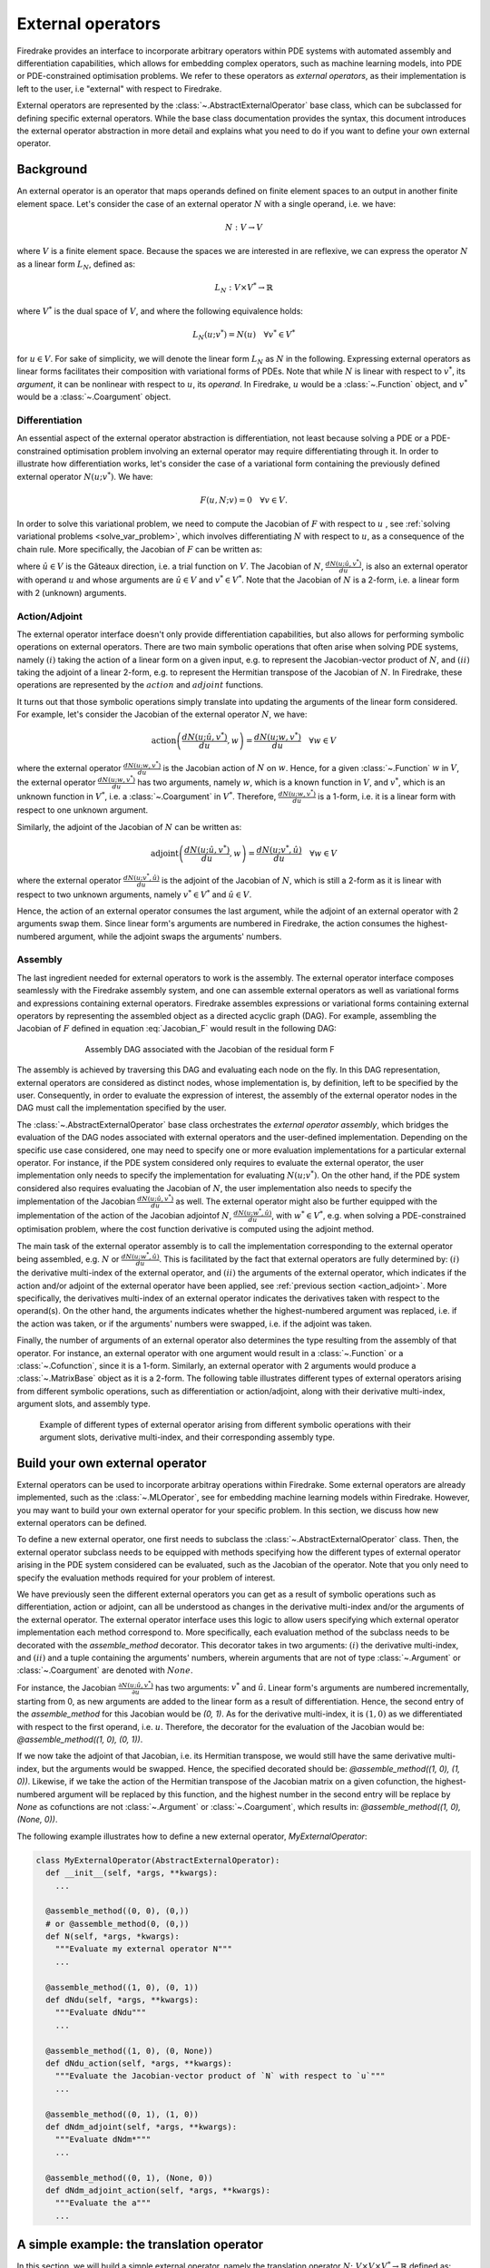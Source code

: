 .. default-role:: math

.. only:: html

   .. contents::

External operators
==================

Firedrake provides an interface to incorporate arbitrary operators within PDE systems with automated 
assembly and differentiation capabilities, which allows for embedding complex operators, such as 
machine learning models, into PDE or PDE-constrained optimisation problems. We refer to these operators 
as *external operators*, as their implementation is left to the user, i.e "external" with respect to 
Firedrake.

External operators are represented by the :class:`~.AbstractExternalOperator` base class, 
which can be subclassed for defining specific external operators. While the base class documentation 
provides the syntax, this document introduces the external operator abstraction in more detail and 
explains what you need to do if you want to define your own external operator.


.. _math_background:

Background
----------

An external operator is an operator that maps operands defined on finite element spaces to an output 
in another finite element space. Let's consider the case of an external operator :math:`N` with a single operand, 
i.e. we have:

.. math::
  
    N: V \rightarrow V
  
where `V` is a finite element space. Because the spaces we are interested in are reflexive, 
we can express the operator `N` as a linear form `L_{N}`, defined as:

.. math::
  
    L_{N}: V \times V^{*} \rightarrow \mathbb{R}

where `V^{*}` is the dual space of `V`, and where the following equivalence holds:

.. math::

  L_{N}(u; v^{*}) = N(u) \quad \forall v^{*} \in V^{*}

for `u \in V`. For sake of simplicity, we will denote the linear form `L_{N}` as `N` in the following. 
Expressing external operators as linear forms facilitates their composition with variational forms of PDEs. 
Note that while `N` is linear with respect to `v^{*}`, its *argument*, it can be nonlinear with respect 
to `u`, its *operand*. In Firedrake, `u` would be a :class:`~.Function` object, and `v^{*}` would be a 
:class:`~.Coargument` object.

Differentiation
~~~~~~~~~~~~~~~

An essential aspect of the external operator abstraction is differentiation, not least because solving a PDE 
or a PDE-constrained optimisation problem involving an external operator may require differentiating through it. 
In order to illustrate how differentiation works, let's consider the case of a variational form containing the 
previously defined external operator `N(u; v^{*})`. We have:

.. math::

  F(u, N; v) = 0 \quad \forall v\in V.

In order to solve this variational problem, we need to compute the Jacobian of `F` with respect to `u` 
, see :ref:`solving variational problems <solve_var_problem>`, which involves differentiating `N` 
with respect to `u`, as a consequence of the chain rule. More specifically, the Jacobian of `F` can 
be written as:

.. math::
  :label: Jacobian_F

  \frac{dF(u, N; \hat{u}, v)}{du} = \frac{\partial F(u, N; \hat{u}, v)}{\partial u} + \operatorname{action}\left(\frac{\partial F(u, N; \hat{u}, v)}{\partial N}, \frac{dN(u; \hat{u}, v^{*})}{du}\right) \quad \forall v\in V.

where `\hat{u} \in V` is the Gâteaux direction, i.e. a trial function on `V`. 
The Jacobian of `N`, `\frac{dN(u; \hat{u}, v^{*})}{du}`, is also an external operator with operand `u` 
and whose arguments are `\hat{u} \in V` and `v^{*} \in V^{*}`. Note that the Jacobian of `N` is a 2-form, 
i.e. a linear form with 2 (unknown) arguments.

.. _action_adjoint:

Action/Adjoint
~~~~~~~~~~~~~~

The external operator interface doesn't only provide differentiation capabilities, but also 
allows for performing symbolic operations on external operators. There are two main symbolic 
operations that often arise when solving PDE systems, namely `(i)` taking the action of a 
linear form on a given input, e.g. to represent the Jacobian-vector product of `N`, and 
`(ii)` taking the adjoint of a linear 2-form, e.g. to represent the Hermitian transpose 
of the Jacobian of `N`. In Firedrake, these operations are represented by the `action` and 
`adjoint` functions.

It turns out that those symbolic operations simply translate into updating the arguments of the 
linear form considered. For example, let's consider the Jacobian of the external operator `N`, we have:

.. math::

  \operatorname{action}\left(\frac{dN(u; \hat{u}, v^{*})}{du}, w\right) = \frac{dN(u; w, v^{*})}{du} \quad \forall w \in V

where the external operator `\frac{dN(u; w, v^{*})}{du}` is the Jacobian action of `N` on `w`. 
Hence, for a given :class:`~.Function` `w` in `V`, the external operator `\frac{dN(u; w, v^{*})}{du}` 
has two arguments, namely `w`, which is a known function in `V`, and `v^{*}`, which is an unknown 
function in `V^{*}`, i.e. a :class:`~.Coargument` in `V^{*}`. Therefore, `\frac{dN(u; w, v^{*})}{du}` 
is a 1-form, i.e. it is a linear form with respect to one unknown argument.

Similarly, the adjoint of the Jacobian of `N` can be written as:

.. math::

  \operatorname{adjoint}\left(\frac{dN(u; \hat{u}, v^{*})}{du}, w\right) = \frac{dN(u; v^{*}, \hat{u})}{du} \quad \forall w \in V

where the external operator `\frac{dN(u; v^{*}, \hat{u})}{du}` is the adjoint of the Jacobian of `N`, 
which is still a 2-form as it is linear with respect to two unknown arguments, namely `v^{*} \in V^{*}` 
and `\hat{u} \in V`.

Hence, the action of an external operator consumes the last argument, while the adjoint of an 
external operator with 2 arguments swap them. Since linear form's arguments are numbered in Firedrake, 
the action consumes the highest-numbered argument, while the adjoint swaps the arguments' numbers.


Assembly
~~~~~~~~

The last ingredient needed for external operators to work is the assembly. The external operator 
interface composes seamlessly with the Firedrake assembly system, and one can assemble external 
operators as well as variational forms and expressions containing external operators. Firedrake 
assembles expressions or variational forms containing external operators by representing the assembled 
object as a directed acyclic graph (DAG). For example, assembling the Jacobian of `F` defined in 
equation :eq:`Jacobian_F` would result in the following DAG:

.. figure:: images/external_operators_DAG_Jacobian.png
   :figwidth: 70%
   :alt: Assembly DAG associated with the Jacobian of the residual form F
   :align: center

   Assembly DAG associated with the Jacobian of the residual form F


The assembly is achieved by traversing this DAG and evaluating each node on the fly. 
In this DAG representation, external operators are considered as distinct nodes, whose 
implementation is, by definition, left to be specified by the user. Consequently, 
in order to evaluate the expression of interest, the assembly of the external operator nodes 
in the DAG must call the implementation specified by the user.

The :class:`~.AbstractExternalOperator` base class orchestrates the *external operator assembly*, 
which bridges the evaluation of the DAG nodes associated with external operators and the user-defined 
implementation. Depending on the specific use case considered, one may need to specify one or more 
evaluation implementations for a particular external operator. For instance, if the PDE system 
considered only requires to evaluate the external operator, the user implementation only needs 
to specify the implementation for evaluating `N(u; v^{*})`. On the other hand, if the PDE system
considered also requires evaluating the Jacobian of `N`, the user implementation also needs to specify 
the implementation of the Jacobian `\frac{dN(u; \hat{u}, v^{*})}{du}` as well. The external operator 
might also be further equipped with the implementation of the action of the Jacobian adjointof `N`, 
`\frac{dN(u; w^{*}, \hat{u})}{du}`, with `w^{*} \in V^{*}`, e.g. when solving a PDE-constrained 
optimisation problem, where the cost function derivative is computed using the adjoint method.

The main task of the external operator assembly is to call the implementation corresponding to 
the external operator being assembled, e.g. `N` or `\frac{dN(u; w^{*}, \hat{u})}{du}`. This is 
facilitated by the fact that external operators are fully determined by: 
`(i)` the derivative multi-index of the external operator, and `(ii)` the arguments of the 
external operator, which indicates if the action and/or adjoint of the external operator have 
been applied, see :ref:`previous section <action_adjoint>`. More specifically, the derivatives multi-index 
of an external operator indicates the derivatives taken with respect to the operand(s). On the other 
hand, the arguments indicates whether the highest-numbered argument was replaced, i.e. if the action 
was taken, or if the arguments' numbers were swapped, i.e. if the adjoint was taken.

Finally, the number of arguments of an external operator also determines the type resulting from 
the assembly of that operator. For instance, an external operator with one argument would result in a 
:class:`~.Function` or a :class:`~.Cofunction`, since it is a 1-form. Similarly, an external operator 
with 2 arguments would produce a :class:`~.MatrixBase` object as it is a 2-form. The following table 
illustrates different types of external operators arising from different symbolic operations, such as 
differentiation or action/adjoint, along with their derivative multi-index, argument slots, and assembly 
type.


.. figure:: images/table_external_operators.png
   :figwidth: 90%
   :alt: External operators table
   :align: center

   Example of different types of external operator arising from different symbolic operations
   with their argument slots, derivative multi-index, and their corresponding assembly type.


Build your own external operator
--------------------------------

External operators can be used to incorporate arbitray operations within Firedrake. Some external 
operators are already implemented, such as the :class:`~.MLOperator`, see for embedding machine learning 
models within Firedrake. However, you may want to build your own external operator for your specific 
problem. In this section, we discuss how new external operators can be defined.

To define a new external operator, one first needs to subclass the :class:`~.AbstractExternalOperator` 
class. Then, the external operator subclass needs to be equipped with methods specifying how the 
different types of external operator arising in the PDE system considered can be evaluated, such as the 
Jacobian of the operator. Note that you only need to specify the evaluation methods required for your 
problem of interest.

We have previously seen the different external operators you can get as a result of symbolic operations 
such as differentiation, action or adjoint, can all be understood as changes in the derivative multi-index 
and/or the arguments of the external operator. The external operator interface uses this logic to allow 
users specifying which external operator implementation each method correspond to. More specifically, 
each evaluation method of the subclass needs to be decorated with the *assemble_method* decorator. This 
decorator takes in two arguments: `(i)` the derivative multi-index, and `(ii)` and a tuple containing the 
arguments' numbers, wherein arguments that are not of type :class:`~.Argument` or :class:`~.Coargument` 
are denoted with `None`.

For instance, the Jacobian `\frac{\partial N(u; \hat{u}, v^{*})}{\partial u}` has two 
arguments: `v^{*}` and `\hat{u}`. Linear form's arguments are numbered incrementally, starting 
from 0, as new arguments are added to the linear form as a result of differentiation. Hence, the second 
entry of the *assemble_method* for this Jacobian would be *(0, 1)*. As for the derivative multi-index, it 
is `(1, 0)` as we differentiated with respect to the first operand, i.e. `u`. Therefore, the decorator 
for the evaluation of the Jacobian would be: *@assemble_method((1, 0), (0, 1))*.

If we now take the adjoint of that Jacobian, i.e. its Hermitian transpose, we would still have the same 
derivative multi-index, but the arguments would be swapped. Hence, the specified decorated should be: 
*@assemble_method((1, 0), (1, 0))*. Likewise, if we take the action of the Hermitian transpose of the 
Jacobian matrix on a given cofunction, the highest-numbered argument will be replaced by this function, 
and the highest number in the second entry will be replace by *None* as cofunctions are not 
:class:`~.Argument` or :class:`~.Coargument`, which results in: *@assemble_method((1, 0), (None, 0))*.


The following example illustrates how to define a new external operator, *MyExternalOperator*:

.. code-block:: python3

  class MyExternalOperator(AbstractExternalOperator):
    def __init__(self, *args, **kwargs):
      ...

    @assemble_method((0, 0), (0,))
    # or @assemble_method(0, (0,))
    def N(self, *args, *kwargs):
      """Evaluate my external operator N"""
      ...

    @assemble_method((1, 0), (0, 1))
    def dNdu(self, *args, **kwargs):
      """Evaluate dNdu"""
      ...

    @assemble_method((1, 0), (0, None))
    def dNdu_action(self, *args, **kwargs):
      """Evaluate the Jacobian-vector product of `N` with respect to `u`"""
      ...

    @assemble_method((0, 1), (1, 0))
    def dNdm_adjoint(self, *args, **kwargs):
      """Evaluate dNdm*"""
      ...

    @assemble_method((0, 1), (None, 0))
    def dNdm_adjoint_action(self, *args, **kwargs):
      """Evaluate the a"""
      ...

A simple example: the translation operator
------------------------------------------

In this section, we will build a simple external operator, namely the translation operator 
`N \colon V \times V \times V^{*} \rightarrow \mathbb{R}` defined as:

.. math::

  N(u, f) = u - f

`N` takes in two operands `f, u \in V` and one argument `v^{*} \in V^{*}`. When assembled, 
this external operator returns a :class:`~.Function` in `V` since the linear form `N` can also 
be seen as an operator `N \colon V \times V \rightarrow V`, as :ref:`previously discussed <math_background>`.

To construct `N`, we need to subclass the :class:`~.AbstractExternalOperator` class and specify how 
`N` can be assembled. Given that `N` has `(0,)` as derivative multi-index and that it only has one argument, 
the translation operator subclass can be defined as:

.. code-block:: python3

  class TranslationOperator(AbstractExternalOperator):

      def __init__(self, *operands, function_space, operator_data, **kwargs):
          AbstractExternalOperator.__init__(self, *operands,
                                            function_space=function_space,
                                            operator_data=operator_data,
                                            **kwargs)

      @assemble_method(0, (0,))
      def assemble_N(self, *args, **kwargs):
          u, f = self.ufl_operands
          N = assemble(u - f)
          return N

  N = TranslationOperator(u, f, function_space=V)

Note that the external operator takes in a *operator_data* argument. This keyword argument allows 
user to attach data specfic to their operator. This is needed as UFL procees with different symbolic 
reconstruction. *operator_data* can also be used (stash save).

Now that we have specified the implementation for evaluating `N`, we can assemble it:

.. code-block:: python3

  assembled_N = assemble(N)
  assert np.allclose(assembled_N.dat.data_ro, u.dat.data_ro[:] - f.dat.data_ro[:])

Assembling an external operator is often not enough, in particular as the external operator of interest 
can be used in a variational form, which may require providing an implementation for its Jacobian as well. 
For example, let's consider the following variational problem

.. math::

  \begin{equation}
  \begin{aligned}
    - \Delta u + u &= f &\textrm{in}\ \Omega\\
    u &= 0  &\textrm{on}\ \partial \Omega\\
  \end{aligned}
  \end{equation}

Using `N`, we can derive the following variational form

.. math::

  \begin{equation}
  \begin{aligned}
    \int_{\Omega} \nabla u \cdot \nabla v + N v &= 0 &\textrm{in}\ \Omega \quad \forall v \in H^{1}_{0}(\Omega)
  \end{aligned}
  \end{equation}

Solving this variational problem necessitates calculating the Jacobian of the above residual form, which in 
turn requires computing the Jacobian `\frac{\partial N(u, f; \hat{u}, v^{*})}{\partial u}`, which in this 
case is the identity matrix. Hence, we now need to add an implementation specifying how the Jacobian 
of `N` can be assembled:


.. code-block:: python3

  class TranslationOperator(AbstractExternalOperator):

    def __init__(self, *operands, function_space, **kwargs):
        AbstractExternalOperator.__init__(self, *operands, function_space=function_space, **kwargs)

    @assemble_method(0, (0,))
    def assemble_N(self, *args, **kwargs):
        u, f = self.ufl_operands
        N = assemble(u - f)
        return N

    @assemble_method((1, 0), (0, 1))
    def assemble_Jacobian(self, *args, **kwargs):
        dNdu = Function(self.function_space()).assign(1)

        # Construct the Jacobian matrix
        integral_types = set(['cell'])
        assembly_opts = kwargs.get('assembly_opts')
        J = self._matrix_builder((), assembly_opts, integral_types)
        with dNdu.dat.vec as vec:
            J.petscmat.setDiagonal(vec)
        return J

Note that the above implementation first constructs the Jacobian matrix `J` before populating its diagonal. 
This can be achieved using the *_matrix_builder* external operator's helper function. The variational 
problem can now be solved

.. code-block:: python3

  u = Function(V)
  v = TestFunction(V)

  bcs = DirichletBC(V, 0, 'on_boundary')

  N = TranslationOperator(u, f, function_space=V)
  F = (inner(grad(u), grad(v)) + inner(N, v)) * dx
  solve(F == 0, u, bcs=bcs)

Matrix-free
~~~~~~~~~~~

In many cases, computing the Jacobian of the residual form is not appropriate, or even not possible. 
Instead, one may want to use matrix-free methods to solve the PDE problem of interest. In that case, 
the Jacobian of `F` won't be assembled. Instead, only the action of the Jacobian will be used. As a 
consequence, our external operator subclass will need to be equipped with an implementation stating how 
the action of the Jacobian of `N` on a given :class:`~.Function` `w` can be assembled, i.e. how to 
compute `\frac{\partial N(u, f; w, v^{*})}{\partial u}`.

.. code-block:: python3

  class TranslationOperator(AbstractExternalOperator):

    def __init__(self, *operands, function_space, **kwargs):
        AbstractExternalOperator.__init__(self, *operands, function_space=function_space, **kwargs)

    @assemble_method(0, (0,))
    def assemble_N(self, *args, **kwargs):
        u, f = self.ufl_operands
        N = assemble(u - f)
        return N

    @assemble_method((1, 0), (0, None))
    def assemble_Jacobian_action(self, *args, **kwargs):
        w = self.argument_slots()[-1]
        return w

The arguments of an external operator can be obtained via the *argument_slots* method. This will return 
all the arguments of the external operator, independently of whether they are 
:class:`~.Argument`/ :class:`~.Coargument` or :class:`~.Function`/ :class:`~.Cofunction`. If you only want 
the unknown arguments, for example to determine the arity of the external operator, 
you can use the *arguments* method.

We can now solve the variational problem using any matrix-free method:

.. code-block:: python3

  u = Function(V)
  N = TranslationOperator(u, f, function_space=V)
  F = (inner(grad(u), grad(v)) + inner(N, v)) * dx

  solve(F == 0, u, bcs=bcs, solver_parameters={"mat_type": "matfree",
                                              "ksp_type": "cg",
                                              "pc_type": "none"})

Inverse problems
~~~~~~~~~~~~~~~~

External operators can also be embedded in PDE-constrained optimisation problems. For instance, let's 
consider the following inverse problem driven by the elliptic PDE previously introduced:

.. math::

  \begin{equation}
  \min_{f \in V}\ \ \frac{1}{2}\|{u(f) - u^{obs}}\|_{L^{2}}^{2} + 
  \frac{1}{2}\|\mathcal{R}\left(f, f_{0}\right)\|_{L^{2}}^{2}
  \end{equation}

subject to

.. math::

  \begin{equation}
  \label{regularizer_wave_Example}
  \begin{aligned}
    - \Delta u + u &= f &\textrm{in}\ \Omega\\
    u &= 0  &\textrm{on}\ \partial \Omega\\
  \end{aligned}
  \end{equation}


where `u^{obs}` refers to some observables, and `\mathcal{R}` is a regularisation term, and 
`f_{0}` is a guess. In our case, we consider a general Tikhonov regularization, that is:


.. math::

  \mathcal{R}(f, f_{0}) = f - f_{0}

The above regulariser can be used to incorporate prior knowledge into the problem via some guess `f_{0}`. 
The regulariser `\mathcal{R}` can also be defined with the *TranslationOperator* we introduced in the 
previous section, but this time with the operands `f` and `f_{0}`.

We use the *firedrake.adjoint* package to automatically compute the gradient of the cost function `J` 
for the optimisation. Evaluating the functional `J` requires evaluating the external operator 
`\mathcal{R}(f, f_{0}; v^{*})`. On the other hand, computing the gradient of `J` using the adjoint 
method involves evaluating the action of the Jacobian adjoint of `N`, i.e. 
`\frac{\partial \mathcal{R}(f, f_{0}; y, \hat{f})}{\partial f}` for a given `y \in V^{*}` and 
`\forall \hat{f} \in V`. We already implemented the evaluation method for the *TranslationOperator*. 
We now need to add the method for `\frac{\partial \mathcal{R}(f, f_{0}; y, \hat{f})}{\partial f}`.


.. code-block:: python3

  class TranslationOperator(AbstractExternalOperator):

    def __init__(self, *operands, function_space, **kwargs):
        AbstractExternalOperator.__init__(self, *operands, function_space=function_space, **kwargs)

    @assemble_method(0, (0,))
    def assemble_N(self, *args, **kwargs):
        f, f0 = self.ufl_operands
        N = assemble(f - f0)
        return N

    @assemble_method((1, 0), (None, 0))
    def assemble_Jacobian_adjoint_action(self, *args, **kwargs):
        y, _ = self.argument_slots()
        return y

We define the observables by adding noise to the exact solution of the PDE associated with a given rhs 
`f_{exact}`:


.. figure:: images/figure_uexact_uobs.png
   :figwidth: 90%
   :alt: u_exact vs u_obs
   :align: center


We can now solve the PDE-constrained optimisation problem using the *firedrake.adjoint* package. 
For this, we employ the *BFGS* algorithm:


.. code-block:: python3

  R = partial(TranslationOperator, function_space=V)

  def J(f):
    F = (inner(grad(u), grad(v)) + inner(u, v) - inner(f, v)) * dx
    solve(F == 0, u, bcs=bcs)
    return assemble(0.5 * (u - u_obs) ** 2 * dx + 0.5 * alpha * R(f, f_0) ** 2 * dx)

  c = Control(f)
  Jhat = ReducedFunctional(J(f), c)

  f_opt = minimize(Jhat, method= "BFGS")

The above code will execute the optimisation and call the external operator subclass every time 
the functional `J` or its gradient is evaluated.

.. figure:: images/figure_fexact_fopt.png
   :figwidth: 90%
   :alt: f_exact vs f_opt
   :align: center

PDE systems implemented in Firedrake can be specified with one or more external operators. 
External operators can also be embedded with each other as long as the function spaces match. 
In the above example, we only used the *TranslationOperator* to define the regulariser. However, we 
could also have used it inside the PDE as we did it in the previous section. In that case, we would 
end up with two *TranslationOperator* s, one in the cost function with operands `f` and `f_{0}`, and 
one in the PDE with operands `u` and `f`. The external operator subclass would then to be equipped with 
the methods to evaluate `J`, which implies solving the PDE, and deriving its gradient, which involves 
solving the adjoint equation.
